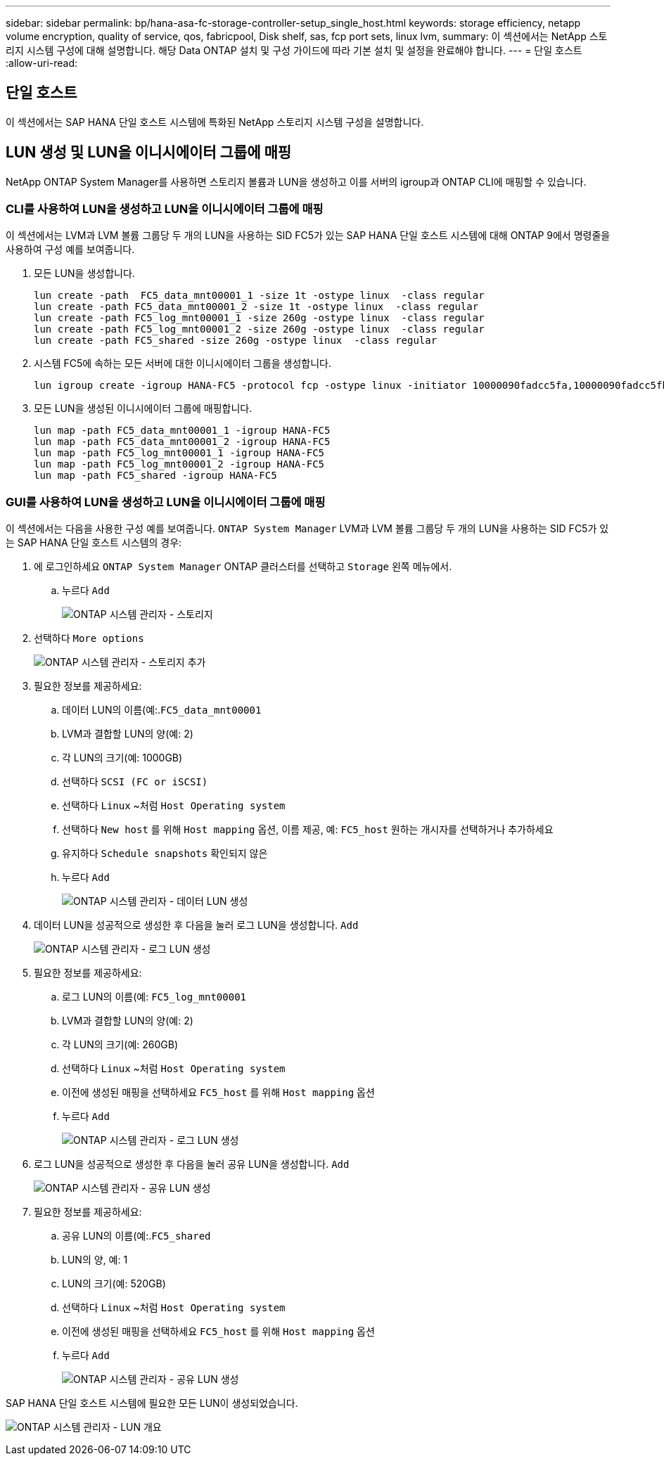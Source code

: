 ---
sidebar: sidebar 
permalink: bp/hana-asa-fc-storage-controller-setup_single_host.html 
keywords: storage efficiency, netapp volume encryption, quality of service, qos, fabricpool, Disk shelf, sas, fcp port sets, linux lvm, 
summary: 이 섹션에서는 NetApp 스토리지 시스템 구성에 대해 설명합니다. 해당 Data ONTAP 설치 및 구성 가이드에 따라 기본 설치 및 설정을 완료해야 합니다. 
---
= 단일 호스트
:allow-uri-read: 




== 단일 호스트

[role="lead"]
이 섹션에서는 SAP HANA 단일 호스트 시스템에 특화된 NetApp 스토리지 시스템 구성을 설명합니다.



== LUN 생성 및 LUN을 이니시에이터 그룹에 매핑

NetApp ONTAP System Manager를 사용하면 스토리지 볼륨과 LUN을 생성하고 이를 서버의 igroup과 ONTAP CLI에 매핑할 수 있습니다.



=== CLI를 사용하여 LUN을 생성하고 LUN을 이니시에이터 그룹에 매핑

이 섹션에서는 LVM과 LVM 볼륨 그룹당 두 개의 LUN을 사용하는 SID FC5가 있는 SAP HANA 단일 호스트 시스템에 대해 ONTAP 9에서 명령줄을 사용하여 구성 예를 보여줍니다.

. 모든 LUN을 생성합니다.
+
....
lun create -path  FC5_data_mnt00001_1 -size 1t -ostype linux  -class regular
lun create -path FC5_data_mnt00001_2 -size 1t -ostype linux  -class regular
lun create -path FC5_log_mnt00001_1 -size 260g -ostype linux  -class regular
lun create -path FC5_log_mnt00001_2 -size 260g -ostype linux  -class regular
lun create -path FC5_shared -size 260g -ostype linux  -class regular

....
. 시스템 FC5에 속하는 모든 서버에 대한 이니시에이터 그룹을 생성합니다.
+
....
lun igroup create -igroup HANA-FC5 -protocol fcp -ostype linux -initiator 10000090fadcc5fa,10000090fadcc5fb -vserver svm1
....
. 모든 LUN을 생성된 이니시에이터 그룹에 매핑합니다.
+
....
lun map -path FC5_data_mnt00001_1 -igroup HANA-FC5
lun map -path FC5_data_mnt00001_2 -igroup HANA-FC5
lun map -path FC5_log_mnt00001_1 -igroup HANA-FC5
lun map -path FC5_log_mnt00001_2 -igroup HANA-FC5
lun map -path FC5_shared -igroup HANA-FC5
....




=== GUI를 사용하여 LUN을 생성하고 LUN을 이니시에이터 그룹에 매핑

이 섹션에서는 다음을 사용한 구성 예를 보여줍니다. `ONTAP System Manager` LVM과 LVM 볼륨 그룹당 두 개의 LUN을 사용하는 SID FC5가 있는 SAP HANA 단일 호스트 시스템의 경우:

. 에 로그인하세요 `ONTAP System Manager` ONTAP 클러스터를 선택하고 `Storage` 왼쪽 메뉴에서.
+
.. 누르다 `Add`
+
image:saphana_asa_fc_image12.png["ONTAP 시스템 관리자 - 스토리지"]



. 선택하다 `More options`
+
image:saphana_asa_fc_image13.png["ONTAP 시스템 관리자 - 스토리지 추가"]

. 필요한 정보를 제공하세요:
+
.. 데이터 LUN의 이름(예:.`FC5_data_mnt00001`
.. LVM과 결합할 LUN의 양(예: 2)
.. 각 LUN의 크기(예: 1000GB)
.. 선택하다 `SCSI (FC or iSCSI)`
.. 선택하다 `Linux` ~처럼 `Host Operating system`
.. 선택하다 `New host` 를 위해 `Host mapping` 옵션, 이름 제공, 예: `FC5_host` 원하는 개시자를 선택하거나 추가하세요
.. 유지하다 `Schedule snapshots` 확인되지 않은
.. 누르다 `Add`
+
image:saphana_asa_fc_image14.png["ONTAP 시스템 관리자 - 데이터 LUN 생성"]



. 데이터 LUN을 성공적으로 생성한 후 다음을 눌러 로그 LUN을 생성합니다. `Add`
+
image:saphana_asa_fc_image15.png["ONTAP 시스템 관리자 - 로그 LUN 생성"]

. 필요한 정보를 제공하세요:
+
.. 로그 LUN의 이름(예: `FC5_log_mnt00001`
.. LVM과 결합할 LUN의 양(예: 2)
.. 각 LUN의 크기(예: 260GB)
.. 선택하다 `Linux` ~처럼 `Host Operating system`
.. 이전에 생성된 매핑을 선택하세요 `FC5_host` 를 위해 `Host mapping` 옵션
.. 누르다 `Add`
+
image:saphana_asa_fc_image16.png["ONTAP 시스템 관리자 - 로그 LUN 생성"]



. 로그 LUN을 성공적으로 생성한 후 다음을 눌러 공유 LUN을 생성합니다. `Add`
+
image:saphana_asa_fc_image17.png["ONTAP 시스템 관리자 - 공유 LUN 생성"]

. 필요한 정보를 제공하세요:
+
.. 공유 LUN의 이름(예:.`FC5_shared`
.. LUN의 양, 예: 1
.. LUN의 크기(예: 520GB)
.. 선택하다 `Linux` ~처럼 `Host Operating system`
.. 이전에 생성된 매핑을 선택하세요 `FC5_host` 를 위해 `Host mapping` 옵션
.. 누르다 `Add`
+
image:saphana_asa_fc_image18.png["ONTAP 시스템 관리자 - 공유 LUN 생성"]





SAP HANA 단일 호스트 시스템에 필요한 모든 LUN이 생성되었습니다.

image:saphana_asa_fc_image19.png["ONTAP 시스템 관리자 - LUN 개요"]
